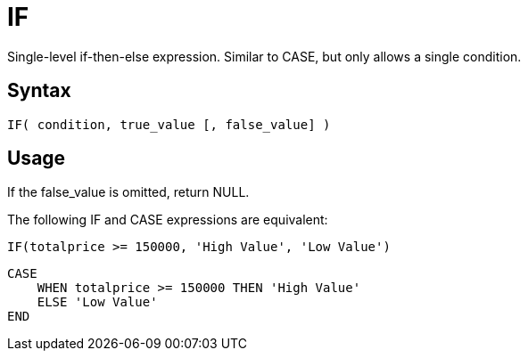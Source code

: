 ////
Licensed to the Apache Software Foundation (ASF) under one
or more contributor license agreements.  See the NOTICE file
distributed with this work for additional information
regarding copyright ownership.  The ASF licenses this file
to you under the Apache License, Version 2.0 (the
"License"); you may not use this file except in compliance
with the License.  You may obtain a copy of the License at
  http://www.apache.org/licenses/LICENSE-2.0
Unless required by applicable law or agreed to in writing,
software distributed under the License is distributed on an
"AS IS" BASIS, WITHOUT WARRANTIES OR CONDITIONS OF ANY
KIND, either express or implied.  See the License for the
specific language governing permissions and limitations
under the License.
////
= IF

Single-level if-then-else expression. Similar to CASE, but only allows a single condition.

== Syntax
----
IF( condition, true_value [, false_value] )
----

== Usage

If the false_value is omitted, return NULL.

The following IF and CASE expressions are equivalent:

----
IF(totalprice >= 150000, 'High Value', 'Low Value')
----

----
CASE
    WHEN totalprice >= 150000 THEN 'High Value'
    ELSE 'Low Value'
END
----